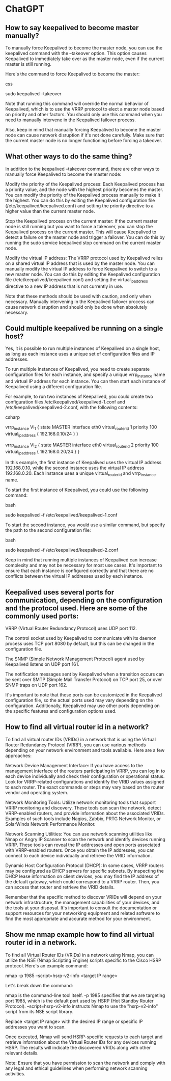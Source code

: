 * ChatGPT

** How to say keepalived to become master manually?

To manually force Keepalived to become the master node, you can use the keepalived command with the --takeover option. This option causes Keepalived to immediately take over as the master node, even if the current master is still running.

Here's the command to force Keepalived to become the master:

css

sudo keepalived --takeover

Note that running this command will override the normal behavior of Keepalived, which is to use the VRRP protocol to elect a master node based on priority and other factors. You should only use this command when you need to manually intervene in the Keepalived failover process.

Also, keep in mind that manually forcing Keepalived to become the master node can cause network disruption if it's not done carefully. Make sure that the current master node is no longer functioning before forcing a takeover.

** What other ways to do the same thing?

In addition to the keepalived --takeover command, there are other ways to manually force Keepalived to become the master node:

    Modify the priority of the Keepalived process: Each Keepalived process has a priority value, and the node with the highest priority becomes the master. You can modify the priority of the Keepalived process manually to make it the highest. You can do this by editing the Keepalived configuration file (/etc/keepalived/keepalived.conf) and setting the priority directive to a higher value than the current master node.

    Stop the Keepalived process on the current master: If the current master node is still running but you want to force a takeover, you can stop the Keepalived process on the current master. This will cause Keepalived to detect a failure on the master node and trigger a failover. You can do this by running the sudo service keepalived stop command on the current master node.

    Modify the virtual IP address: The VRRP protocol used by Keepalived relies on a shared virtual IP address that is used by the master node. You can manually modify the virtual IP address to force Keepalived to switch to a new master node. You can do this by editing the Keepalived configuration file (/etc/keepalived/keepalived.conf) and setting the virtual_ipaddress directive to a new IP address that is not currently in use.

Note that these methods should be used with caution, and only when necessary. Manually intervening in the Keepalived failover process can cause network disruption and should only be done when absolutely necessary.

** Could multiple keepalived be running on a single host?

Yes, it is possible to run multiple instances of Keepalived on a single host, as long as each instance uses a unique set of configuration files and IP addresses.

To run multiple instances of Keepalived, you need to create separate configuration files for each instance, and specify a unique vrrp_instance name and virtual IP address for each instance. You can then start each instance of Keepalived using a different configuration file.

For example, to run two instances of Keepalived, you could create two configuration files /etc/keepalived/keepalived-1.conf and /etc/keepalived/keepalived-2.conf, with the following contents:

csharp

# /etc/keepalived/keepalived-1.conf
vrrp_instance VI_1 {
    state MASTER
    interface eth0
    virtual_router_id 1
    priority 100
    virtual_ipaddress {
        192.168.0.10/24
    }
}

# /etc/keepalived/keepalived-2.conf
vrrp_instance VI_2 {
    state MASTER
    interface eth0
    virtual_router_id 2
    priority 100
    virtual_ipaddress {
        192.168.0.20/24
    }
}

In this example, the first instance of Keepalived uses the virtual IP address 192.168.0.10, while the second instance uses the virtual IP address 192.168.0.20. Each instance uses a unique virtual_router_id and vrrp_instance name.

To start the first instance of Keepalived, you could use the following command:

bash

sudo keepalived -f /etc/keepalived/keepalived-1.conf

To start the second instance, you would use a similar command, but specify the path to the second configuration file:

bash

sudo keepalived -f /etc/keepalived/keepalived-2.conf

Keep in mind that running multiple instances of Keepalived can increase complexity and may not be necessary for most use cases. It's important to ensure that each instance is configured correctly and that there are no conflicts between the virtual IP addresses used by each instance.

** Keepalived uses several ports for communication, depending on the configuration and the protocol used. Here are some of the commonly used ports:

    VRRP (Virtual Router Redundancy Protocol) uses UDP port 112.

    The control socket used by Keepalived to communicate with its daemon process uses TCP port 8080 by default, but this can be changed in the configuration file.

    The SNMP (Simple Network Management Protocol) agent used by Keepalived listens on UDP port 161.

    The notification messages sent by Keepalived when a transition occurs can be sent over SMTP (Simple Mail Transfer Protocol) on TCP port 25, or over SNMP traps on UDP port 162.

It's important to note that these ports can be customized in the Keepalived configuration file, so the actual ports used may vary depending on the configuration. Additionally, Keepalived may use other ports depending on the specific features and configuration options used.

** How to find all virtual router id in a network?

To find all virtual router IDs (VRIDs) in a network that is using the Virtual Router Redundancy Protocol (VRRP), you can use various methods depending on your network environment and tools available. Here are a few approaches:

    Network Device Management Interface: If you have access to the management interface of the routers participating in VRRP, you can log in to each device individually and check their configuration or operational status. Look for VRRP-related configurations and identify the VRID values assigned to each router. The exact commands or steps may vary based on the router vendor and operating system.

    Network Monitoring Tools: Utilize network monitoring tools that support VRRP monitoring and discovery. These tools can scan the network, detect VRRP-enabled routers, and provide information about the associated VRIDs. Examples of such tools include Nagios, Zabbix, PRTG Network Monitor, or SolarWinds Network Performance Monitor.

    Network Scanning Utilities: You can use network scanning utilities like Nmap or Angry IP Scanner to scan the network and identify devices running VRRP. These tools can reveal the IP addresses and open ports associated with VRRP-enabled routers. Once you obtain the IP addresses, you can connect to each device individually and retrieve the VRID information.

    Dynamic Host Configuration Protocol (DHCP): In some cases, VRRP routers may be configured as DHCP servers for specific subnets. By inspecting the DHCP lease information on client devices, you may find the IP address of the default gateway, which could correspond to a VRRP router. Then, you can access that router and retrieve the VRID details.

Remember that the specific method to discover VRIDs will depend on your network infrastructure, the management capabilities of your devices, and the tools at your disposal. It's important to consult the documentation or support resources for your networking equipment and related software to find the most appropriate and accurate method for your environment.

** Show me nmap example how to find all virtual router id in a network.

To find all Virtual Router IDs (VRIDs) in a network using Nmap, you can utilize the NSE (Nmap Scripting Engine) scripts specific to the Cisco HSRP protocol. Here's an example command:

nmap -p 1985 --script=hsrp-v2-info <target IP range>

Let's break down the command:

    nmap is the command-line tool itself.
    -p 1985 specifies that we are targeting port 1985, which is the default port used by HSRP (Hot Standby Router Protocol).
    --script=hsrp-v2-info instructs Nmap to use the "hsrp-v2-info" script from its NSE script library.

Replace <target IP range> with the desired IP range or specific IP addresses you want to scan.

Once executed, Nmap will send HSRP-specific requests to each target and retrieve information about the Virtual Router IDs for any devices running HSRP. The results will indicate the discovered VRIDs along with other relevant details.

Note: Ensure that you have permission to scan the network and comply with any legal and ethical guidelines when performing network scanning activities.

